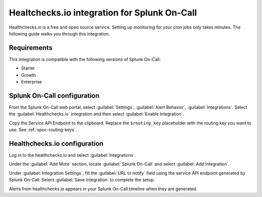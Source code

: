 .. _healthchecksio-spoc:

Healtchecks.io integration for Splunk On-Call
***************************************************

.. meta::
    :description: Configure the Healthchecks.io integration for Splunk On-Call.

Healthchecks.io is a free and open source service. Setting up monitoring for your cron jobs only takes minutes. The following guide walks you through this integration.

Requirements
==================

This integration is compatible with the following versions of Splunk On-Call:

- Starter
- Growth
- Enterprise

Splunk On-Call configuration
====================================

From the Splunk On-Call web portal, select :guilabel:`Settings`, :guilabel:`Alert Behavior`, :guilabel:`Integrations`. Select the :guilabel:`Healthchecks.io` integration and then select :guilabel:`Enable Integration`.

.. image:: /_images/spoc/Healthcheck-final.png
   :alt: Select Healtchecks.io

Copy the Service API Endpoint to the clipboard. Replace the ``$routing_key`` placeholder with the routing key you want to use. See :ref:`spoc-routing-keys`.

Healthchecks.io configuration
====================================

Log in to the healthchecks.io and select :guilabel:`Integrations`.

.. image:: /_images/spoc/My_Checks-healthchecks_io.png
   :alt: Integrations section

Under the :guilabel:`Add More` section, locate :guilabel:`Splunk On-Call` and select :guilabel:`Add Integration`.

.. image:: /_images/spoc/Integrations-healthchecks_io.png
   :alt: Add integration

Under :guilabel:`Integration Settings`, fill the :guilabel:`URL to notify` field using the service API endpoint generated by Splunk On-Call. Select :guilabel:`Save Integration` to complete the setup.

Alerts from healthchecks.io appears in your Splunk On-Call timeline when they are generated.
